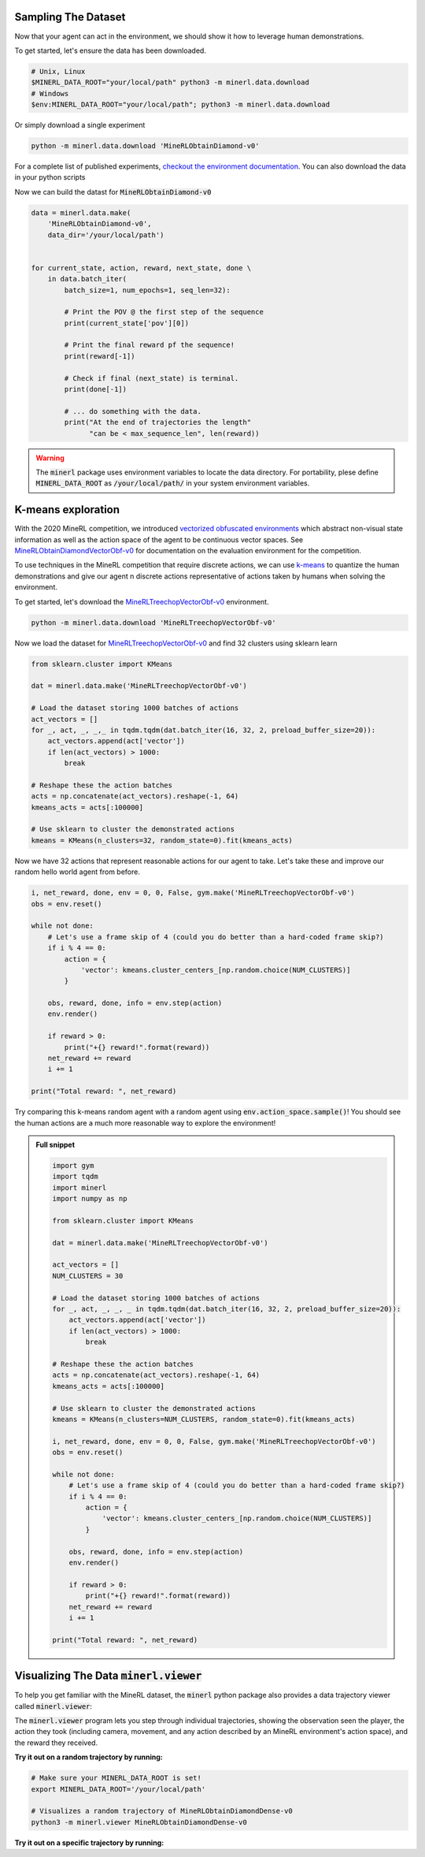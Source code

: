 ..  admonition:: Solution
    :class: toggle

===============================
Sampling The Dataset
===============================

.. _checkout the environment documentation: http://minerl.io/docs/environments/index.html#competition-environments

.. role:: python(code)
   :language: python

.. role:: bash(code)
   :language: bash

Now that your agent can act in the environment, we should 
show it how to leverage human demonstrations.

To get started, let's ensure the data has been downloaded.

.. code-block:: bash

    # Unix, Linux
    $MINERL_DATA_ROOT="your/local/path" python3 -m minerl.data.download
    # Windows
    $env:MINERL_DATA_ROOT="your/local/path"; python3 -m minerl.data.download


Or simply download a single experiment

.. code-block:: bash

    python -m minerl.data.download 'MineRLObtainDiamond-v0'

For a complete list of published experiments, `checkout the environment documentation`_. You can also download the data
in your python scripts 

Now we can build the datast for :code:`MineRLObtainDiamond-v0`

.. code-block:: python

    data = minerl.data.make(
        'MineRLObtainDiamond-v0', 
        data_dir='/your/local/path')
    

    for current_state, action, reward, next_state, done \
        in data.batch_iter(
            batch_size=1, num_epochs=1, seq_len=32):

            # Print the POV @ the first step of the sequence
            print(current_state['pov'][0])

            # Print the final reward pf the sequence!
            print(reward[-1])

            # Check if final (next_state) is terminal.
            print(done[-1])

            # ... do something with the data.
            print("At the end of trajectories the length"
                  "can be < max_sequence_len", len(reward))


.. warning:: 
    The :code:`minerl` package uses environment variables to locate the data directory.
    For portability, plese define :code:`MINERL_DATA_ROOT` as 
    :code:`/your/local/path/` in your system environment variables.

===============================
K-means exploration
===============================

.. _vectorized obfuscated environments: http://minerl.io/docs/environments/index.html#competition-environments
.. _MineRLObtainDiamondVectorObf-v0: http://minerl.io/docs/environments/index.html#minerlobtaindiamondvectorobf-v0
.. _MineRLTreechopVectorObf-v0: https://minerl.io/docs/environments/index.html#minerltreechopvectorobf-v0
.. _k-means: https://en.wikipedia.org/wiki/K-means_clustering

.. role:: python(code)
   :language: python

.. role:: bash(code)
   :language: bash

With the 2020 MineRL competition, we introduced `vectorized obfuscated environments`_ which abstract non-visual state
information as well as the action space of the agent to be continuous vector spaces. See `MineRLObtainDiamondVectorObf-v0`_
for documentation on the evaluation environment for the competition.

To use techniques in the MineRL competition that require discrete actions, we can use `k-means`_ to quantize the human
demonstrations and give our agent n discrete actions representative of actions taken by humans when solving the environment.

To get started, let's download the `MineRLTreechopVectorObf-v0`_ environment.

.. code-block:: bash

    python -m minerl.data.download 'MineRLTreechopVectorObf-v0'

Now we load the dataset for `MineRLTreechopVectorObf-v0`_ and find 32 clusters using sklearn learn

.. code-block:: python

    from sklearn.cluster import KMeans

    dat = minerl.data.make('MineRLTreechopVectorObf-v0')

    # Load the dataset storing 1000 batches of actions
    act_vectors = []
    for _, act, _, _,_ in tqdm.tqdm(dat.batch_iter(16, 32, 2, preload_buffer_size=20)):
        act_vectors.append(act['vector'])
        if len(act_vectors) > 1000:
            break

    # Reshape these the action batches
    acts = np.concatenate(act_vectors).reshape(-1, 64)
    kmeans_acts = acts[:100000]

    # Use sklearn to cluster the demonstrated actions
    kmeans = KMeans(n_clusters=32, random_state=0).fit(kmeans_acts)

Now we have 32 actions that represent reasonable actions for our agent to take. Let's take these and improve our random
hello world agent from before.

.. code-block:: python

        i, net_reward, done, env = 0, 0, False, gym.make('MineRLTreechopVectorObf-v0')
        obs = env.reset()

        while not done:
            # Let's use a frame skip of 4 (could you do better than a hard-coded frame skip?)
            if i % 4 == 0:
                action = {
                    'vector': kmeans.cluster_centers_[np.random.choice(NUM_CLUSTERS)]
                }

            obs, reward, done, info = env.step(action)
            env.render()

            if reward > 0:
                print("+{} reward!".format(reward))
            net_reward += reward
            i += 1

        print("Total reward: ", net_reward)

Try comparing this k-means random agent with a random agent using :code:`env.action_space.sample()`! You should see the
human actions are a much more reasonable way to explore the environment!


..  admonition:: Full snippet
    :class: toggle

    .. code-block:: python

        import gym
        import tqdm
        import minerl
        import numpy as np

        from sklearn.cluster import KMeans

        dat = minerl.data.make('MineRLTreechopVectorObf-v0')

        act_vectors = []
        NUM_CLUSTERS = 30

        # Load the dataset storing 1000 batches of actions
        for _, act, _, _, _ in tqdm.tqdm(dat.batch_iter(16, 32, 2, preload_buffer_size=20)):
            act_vectors.append(act['vector'])
            if len(act_vectors) > 1000:
                break

        # Reshape these the action batches
        acts = np.concatenate(act_vectors).reshape(-1, 64)
        kmeans_acts = acts[:100000]

        # Use sklearn to cluster the demonstrated actions
        kmeans = KMeans(n_clusters=NUM_CLUSTERS, random_state=0).fit(kmeans_acts)

        i, net_reward, done, env = 0, 0, False, gym.make('MineRLTreechopVectorObf-v0')
        obs = env.reset()

        while not done:
            # Let's use a frame skip of 4 (could you do better than a hard-coded frame skip?)
            if i % 4 == 0:
                action = {
                    'vector': kmeans.cluster_centers_[np.random.choice(NUM_CLUSTERS)]
                }

            obs, reward, done, info = env.step(action)
            env.render()

            if reward > 0:
                print("+{} reward!".format(reward))
            net_reward += reward
            i += 1

        print("Total reward: ", net_reward)


=============================================================
Visualizing The Data :code:`minerl.viewer`
=============================================================

To help you get familiar with the MineRL dataset,
the :code:`minerl` python package also provides a data trajectory viewer called
:code:`minerl.viewer`:


.. image:: ../assets/cropped_viewer.gif
  :width: 90 %
  :alt: 
  :align: center


The :code:`minerl.viewer` program lets you step through individual
trajectories, 
showing the observation seen the player, the action
they took (including camera, movement, and any action described by an MineRL
environment's action space), and the reward they received.

.. exec::
 
    import minerl
    import minerl.viewer

    help_str = minerl.viewer.parser.format_help()

    print(".. code-block:: bash\n") 
    for line  in help_str.split("\n"):
        print("\t{}".format(line))


**Try it out on a random trajectory by running:** 

.. code-block:: bash

    # Make sure your MINERL_DATA_ROOT is set!
    export MINERL_DATA_ROOT='/your/local/path'

    # Visualizes a random trajectory of MineRLObtainDiamondDense-v0
    python3 -m minerl.viewer MineRLObtainDiamondDense-v0 



**Try it out on a specific trajectory by running:**

.. exec::
 
    import minerl
    import minerl.viewer

    traj_name = minerl.viewer._DOC_TRAJ_NAME

    print(".. code-block:: bash\n")
    
    print('\t# Make sure your MINERL_DATA_ROOT is set!')
    print("\texport MINERL_DATA_ROOT='/your/local/path'")
    print("\t# Visualizes a specific trajectory. {}...".format(traj_name[:17]))
    print("\tpython3 -m minerl.viewer MineRLTreechop-v0 \\")
    print("\t\t{}".format(traj_name))
